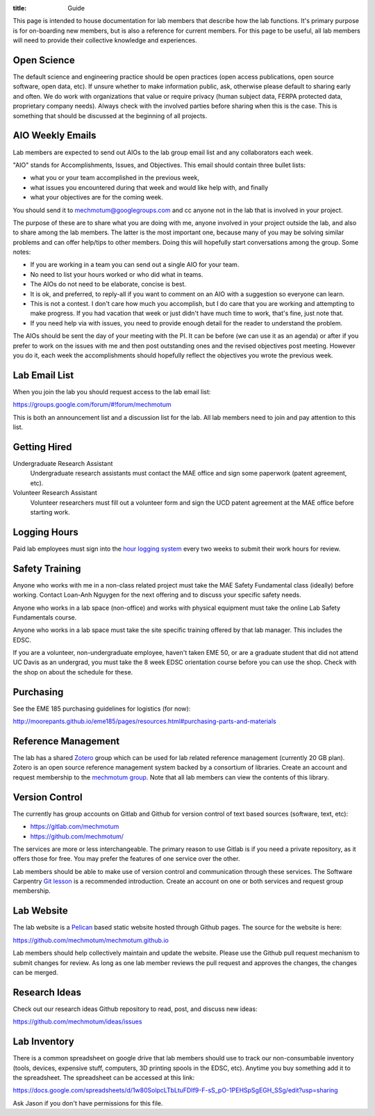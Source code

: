 :title: Guide

This page is intended to house documentation for lab members that describe how
the lab functions. It's primary purpose is for on-boarding new members, but is
also a reference for current members. For this page to be useful, all lab
members will need to provide their collective knowledge and experiences.

Open Science
============

The default science and engineering practice should be open practices (open
access publications, open source software, open data, etc). If unsure whether
to make information public, ask, otherwise please default to sharing early and
often. We do work with organizations that value or require privacy (human
subject data, FERPA protected data, proprietary company needs). Always check
with the involved parties before sharing when this is the case. This is
something that should be discussed at the beginning of all projects.

AIO Weekly Emails
=================

Lab members are expected to send out AIOs to the lab group email list and any
collaborators each week.

"AIO" stands for Accomplishments, Issues, and Objectives. This email should
contain three bullet lists:

- what you or your team accomplished in the previous week,
- what issues you encountered during that week and would like help with, and finally
- what your objectives are for the coming week.

You should send it to mechmotum@googlegroups.com and cc anyone not in the lab
that is involved in your project.

The purpose of these are to share what you are doing with me, anyone involved
in your project outside the lab, and also to share among the lab members. The
latter is the most important one, because many of you may be solving similar
problems and can offer help/tips to other members. Doing this will hopefully
start conversations among the group. Some notes:

- If you are working in a team you can send out a single AIO for your team.
- No need to list your hours worked or who did what in teams.
- The AIOs do not need to be elaborate, concise is best.
- It is ok, and preferred, to reply-all if you want to comment on an AIO with a
  suggestion so everyone can learn.
- This is not a contest. I don't care how much you accomplish, but I do care
  that you are working and attempting to make progress. If you had vacation
  that week or just didn't have much time to work, that's fine, just note that.
- If you need help via with issues, you need to provide enough detail for the
  reader to understand the problem.

The AIOs should be sent the day of your meeting with the PI. It can be before
(we can use it as an agenda) or after if you prefer to work on the issues with
me and then post outstanding ones and the revised objectives post meeting.
However you do it, each week the accomplishments should hopefully reflect the
objectives you wrote the previous week.

Lab Email List
==============

When you join the lab you should request access to the lab email list:

https://groups.google.com/forum/#!forum/mechmotum

This is both an announcement list and a discussion list for the lab. All lab
members need to join and pay attention to this list.

Getting Hired
=============

Undergraduate Research Assistant
   Undergraduate research assistants must contact the MAE office and sign some
   paperwork (patent agreement, etc).
Volunteer Research Assistant
   Volunteer researchers must fill out a volunteer form and sign the UCD patent
   agreement at the MAE office before starting work.

Logging Hours
=============

Paid lab employees must sign into the `hour logging system`_ every two weeks to
submit their work hours for review.

.. _`hour logging system`:  https://trs.ucdavis.edu/trs/

Safety Training
===============

Anyone who works with me in a non-class related project must take the MAE
Safety Fundamental class (ideally) before working. Contact Loan-Anh Nguygen
for the next offering and to discuss your specific safety needs.

Anyone who works in a lab space (non-office) and works with physical equipment
must take the online Lab Safety Fundamentals course.

Anyone who works in a lab space must take the site specific training offered by
that lab manager. This includes the EDSC.

If you are a volunteer, non-undergraduate employee, haven't taken EME 50, or
are a graduate student that did not attend UC Davis as an undergrad, you must
take the 8 week EDSC orientation course before you can use the shop. Check with
the shop on about the schedule for these.

Purchasing
==========

See the EME 185 purchasing guidelines for logistics (for now):

http://moorepants.github.io/eme185/pages/resources.html#purchasing-parts-and-materials

Reference Management
====================

The lab has a shared Zotero_ group which can be used for lab related reference
management (currently 20 GB plan). Zotero is an open source reference
management system backed by a consortium of libraries. Create an account and
request membership to the `mechmotum group`_. Note that all lab members can
view the contents of this library.

.. _Zotero: https://www.zotero.org
.. _mechmotum group: https://www.zotero.org/groups/966974/mechmotum

Version Control
===============

The currently has group accounts on Gitlab and Github for version control of
text based sources (software, text, etc):

- https://gitlab.com/mechmotum
- https://github.com/mechmotum/

The services are more or less interchangeable. The primary reason to use Gitlab
is if you need a private repository, as it offers those for free. You may
prefer the features of one service over the other.

Lab members should be able to make use of version control and communication
through these services. The Software Carpentry `Git lesson`_ is a recommended
introduction. Create an account on one or both services and request group
membership.

.. _Git lesson: http://swcarpentry.github.io/git-novice/

Lab Website
===========

The lab website is a Pelican_ based static website hosted through Github pages.
The source for the website is here:

https://github.com/mechmotum/mechmotum.github.io

Lab members should help collectively maintain and update the website. Please
use the Github pull request mechanism to submit changes for review. As long as
one lab member reviews the pull request and approves the changes, the changes
can be merged.

.. _Pelican: getpelican.com

Research Ideas
==============

Check out our research ideas Github repository to read, post, and discuss new
ideas:

https://github.com/mechmotum/ideas/issues

Lab Inventory
=============

There is a common spreadsheet on google drive that lab members should use to
track our non-consumbable inventory (tools, devices, expensive stuff,
computers, 3D printing spools in the EDSC, etc). Anytime you buy something add
it to the spreadsheet. The spreadsheet can be accessed at this link:

https://docs.google.com/spreadsheets/d/1w80SolpcLTbLtuFDIf9-F-sS_pO-1PEHSpSgEGH_SSg/edit?usp=sharing

Ask Jason if you don't have permissions for this file.
